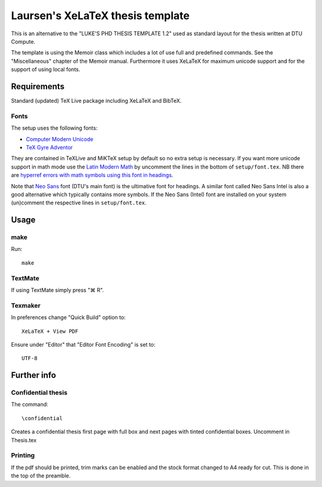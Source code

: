=================================
Laursen's XeLaTeX thesis template
=================================

This is an alternative to the "LUKE'S PHD THESIS TEMPLATE 1.2" used as standard layout for the
thesis written at DTU Compute.

The template is using the Memoir class which includes a lot of use full and predefined commands. See the
"Miscellaneous" chapter of the Memoir manual. Furthermore it uses XeLaTeX for maximum unicode support and
for the support of using local fonts.

Requirements
============

Standard (updated) TeX Live package including XeLaTeX and BibTeX.

Fonts
-----
The setup uses the following fonts:

* `Computer Modern Unicode <http://www.ctan.org/tex-archive/fonts/cm-unicode>`_
* `TeX Gyre Adventor <http://www.ctan.org/tex-archive/fonts/tex-gyre>`_

They are contained in TeXLive and MiKTeX setup by default so no extra setup is necessary.
If you want more unicode support in math mode use the
`Latin Modern Math <http://www.ctan.org/tex-archive/fonts/lm-math>`_ by uncomment the lines in
the bottom of ``setup/font.tex``. NB there are `hyperref errors with math symbols using this font in
headings <http://tex.stackexchange.com/questions/131627>`_.

Note that `Neo Sans <http://www.monotype.co.uk/neosans/>`_ font (DTU's main font) is the ultimative font
for headings. A similar font called Neo Sans Intel is also a good alternative which typically contains
more symbols. If the Neo Sans (Intel) font are installed on your system (un)comment the respective lines
in ``setup/font.tex``.

Usage
=====

make
----

Run::

 make

TextMate
--------
If using TextMate simply press "⌘ R".

Texmaker
--------
In preferences change "Quick Build" option to::

  XeLaTeX + View PDF

Ensure under "Editor" that "Editor Font Encoding" is set to::

  UTF-8


Further info
============

Confidential thesis
-------------------
The command::

 \confidential

Creates a confidential thesis first page with full box and next pages with tinted confidential boxes.
Uncomment in Thesis.tex

Printing
--------
If the pdf should be printed, trim marks can be enabled and the stock format changed to A4 ready for cut.
This is done in the top of the preamble.
